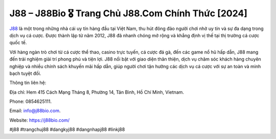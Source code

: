 J88 – J88Bio 🎖️ Trang Chủ J88.Com Chính Thức [2024]
===================================

`J88 <https://j88bio.com/>`_ là một trong những nhà cái uy tín hàng đầu tại Việt Nam, thu hút đông đảo người chơi nhờ uy tín và sự đa dạng trong dịch vụ cá cược. Được thành lập từ năm 2012, J88 đã nhanh chóng mở rộng và khẳng định vị thế tại thị trường cá cược quốc tế. 

Với hàng ngàn trò chơi từ cá cược thể thao, casino trực tuyến, cá cược đá gà, đến các game nổ hũ hấp dẫn, J88 mang đến trải nghiệm giải trí phong phú và tiện lợi. J88 nổi bật với giao diện thân thiện, dịch vụ chăm sóc khách hàng chuyên nghiệp và nhiều chính sách khuyến mãi hấp dẫn, giúp người chơi tận hưởng các dịch vụ cá cược với sự an toàn và minh bạch tuyệt đối.

Thông tin liên hệ: 

Địa chỉ: Hem 415 Cách Mạng Tháng 8, Phường 14, Tân Bình, Hồ Chí Minh, Vietnam. 

Phone: 0854625111. 

Email: info@j88bio.com. 

Website: https://j88bio.com/ 

#j88 #trangchuj88 #dangkyj88 #dangnhapj88 #linkj88
